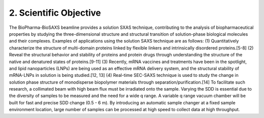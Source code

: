 2. Scientific Objective
=======================
The BioPharma-BioSAXS beamline provides a solution SXAS technique, contributing to the analysis of biopharmaceutical properties by studying the three-dimensional structure and structural transition of solution-phase biological molecules and their complexes. Examples of applications using the solution SAXS technique are as follows: (1) Quantitatively characterize the structure of multi-domain proteins linked by flexible linkers and intrinsically disordered proteins.[5-8] (2) Reveal the structural behavior and stability of proteins and protein drugs through understanding the structure of the native and denatured states of proteins.[9-11] (3) Recently, mRNA vaccines and treatments have been in the spotlight, and lipid nanoparticles (LNPs) are being used as an effective mRNA delivery system, and the structural stability of mRNA-LNPs in solution is being studied.[12, 13] (4) Real-time SEC-SAXS technique is used to study the change in solution phase structure of monodisperse biopolymer materials through separation/purification.[14] To facilitate such research, a collimated beam with high beam flux must be irradiated onto the sample. Varying the SDD is essential due to the diversity of samples to be measured and the need for a wide q range. A variable q range vacuum chamber will be built for fast and precise SDD change (0.5 - 6 m). By introducing an automatic sample changer at a fixed sample environment location, large number of samples can be processed at high speed to collect data at high throughput.
